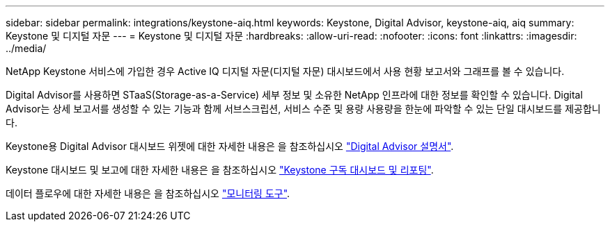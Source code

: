 ---
sidebar: sidebar 
permalink: integrations/keystone-aiq.html 
keywords: Keystone, Digital Advisor, keystone-aiq, aiq 
summary: Keystone 및 디지털 자문 
---
= Keystone 및 디지털 자문
:hardbreaks:
:allow-uri-read: 
:nofooter: 
:icons: font
:linkattrs: 
:imagesdir: ../media/


[role="lead"]
NetApp Keystone 서비스에 가입한 경우 Active IQ 디지털 자문(디지털 자문) 대시보드에서 사용 현황 보고서와 그래프를 볼 수 있습니다.

Digital Advisor를 사용하면 STaaS(Storage-as-a-Service) 세부 정보 및 소유한 NetApp 인프라에 대한 정보를 확인할 수 있습니다. Digital Advisor는 상세 보고서를 생성할 수 있는 기능과 함께 서브스크립션, 서비스 수준 및 용량 사용량을 한눈에 파악할 수 있는 단일 대시보드를 제공합니다.

Keystone용 Digital Advisor 대시보드 위젯에 대한 자세한 내용은 을 참조하십시오 https://docs.netapp.com/us-en/active-iq/view_keystone_capacity_utilization.html["Digital Advisor 설명서"^].

Keystone 대시보드 및 보고에 대한 자세한 내용은 을 참조하십시오 link:../integrations/aiq-keystone-details.html["Keystone 구독 대시보드 및 리포팅"].

데이터 플로우에 대한 자세한 내용은 을 참조하십시오 link:../concepts/infra.html["모니터링 도구"].

